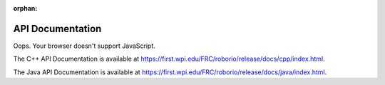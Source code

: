 :orphan:

API Documentation
=================

.. API_DOCUMENTATION_REDIRECTER

.. raw:: html

    <script>
        match = window.location.href.match(/.*wpilib(?<sep>\/|\\)[0-9]{4}\k<sep>documentation/);
        path = window.location.search.match(/.*path=(.*)/)[1] || "";
        hash = window.location.hash || "";
        if (match) {
            [documentation_url_base, sep] = match;
            
            window.location.href = documentation_url_base + sep + path + hash;
        } else {
            window.location.href = "https://first.wpi.edu/FRC/roborio/release/docs/" + path + hash;
        }
    </script>

Oops. Your browser doesn't support JavaScript.

The C++ API Documentation is available at `https://first.wpi.edu/FRC/roborio/release/docs/cpp/index.html <https://first.wpi.edu/FRC/roborio/release/docs/cpp/index.html>`_.

The Java API Documentation is available at `https://first.wpi.edu/FRC/roborio/release/docs/java/index.html <https://first.wpi.edu/FRC/roborio/release/docs/java/index.html>`_.

